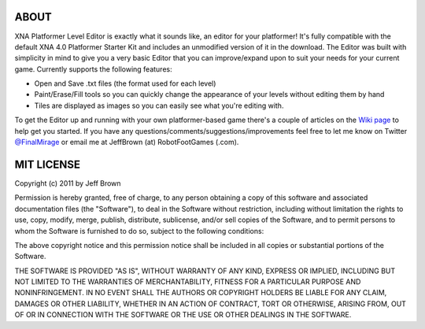 ABOUT
=====

XNA Platformer Level Editor is exactly what it sounds like, an editor for your platformer! It's fully compatible with the default XNA 4.0 Platformer Starter Kit and includes an unmodified version of it in the download. The Editor was built with simplicity in mind to give you a very basic Editor that you can improve/expand upon to suit your needs for your current game. Currently supports the following features:

* Open and Save .txt files (the format used for each level)
* Paint/Erase/Fill tools so you can quickly change the appearance of your levels without editing them by hand
* Tiles are displayed as images so you can easily see what you're editing with.

To get the Editor up and running with your own platformer-based game there's a couple of articles on the `Wiki page`_ to help get you started.
If you have any questions/comments/suggestions/improvements feel free to let me know on Twitter `@FinalMirage`_ or email me at JeffBrown (at) RobotFootGames (.com).


MIT LICENSE
===========

Copyright (c) 2011 by Jeff Brown

Permission is hereby granted, free of charge, to any person obtaining a copy of this software and associated documentation files (the "Software"), to deal in the Software without restriction, including without limitation the rights to use, copy, modify, merge, publish, distribute, sublicense, and/or sell copies of the Software, and to permit persons to whom the Software is furnished to do so, subject to the following conditions:

The above copyright notice and this permission notice shall be included in all copies or substantial portions of the Software.

THE SOFTWARE IS PROVIDED "AS IS", WITHOUT WARRANTY OF ANY KIND, EXPRESS OR IMPLIED, INCLUDING BUT NOT LIMITED TO THE WARRANTIES OF MERCHANTABILITY, FITNESS FOR A PARTICULAR PURPOSE AND NONINFRINGEMENT. IN NO EVENT SHALL THE AUTHORS OR COPYRIGHT HOLDERS BE LIABLE FOR ANY CLAIM, DAMAGES OR OTHER LIABILITY, WHETHER IN AN ACTION OF CONTRACT, TORT OR OTHERWISE, ARISING FROM, OUT OF OR IN CONNECTION WITH THE SOFTWARE OR THE USE OR OTHER DEALINGS IN THE SOFTWARE.

.. _`Wiki page`: https://bitbucket.org/FinalMirage/xna-platformer-level-editor/wiki/Home
.. _`@FinalMirage`: http://twitter.com/FinalMirage